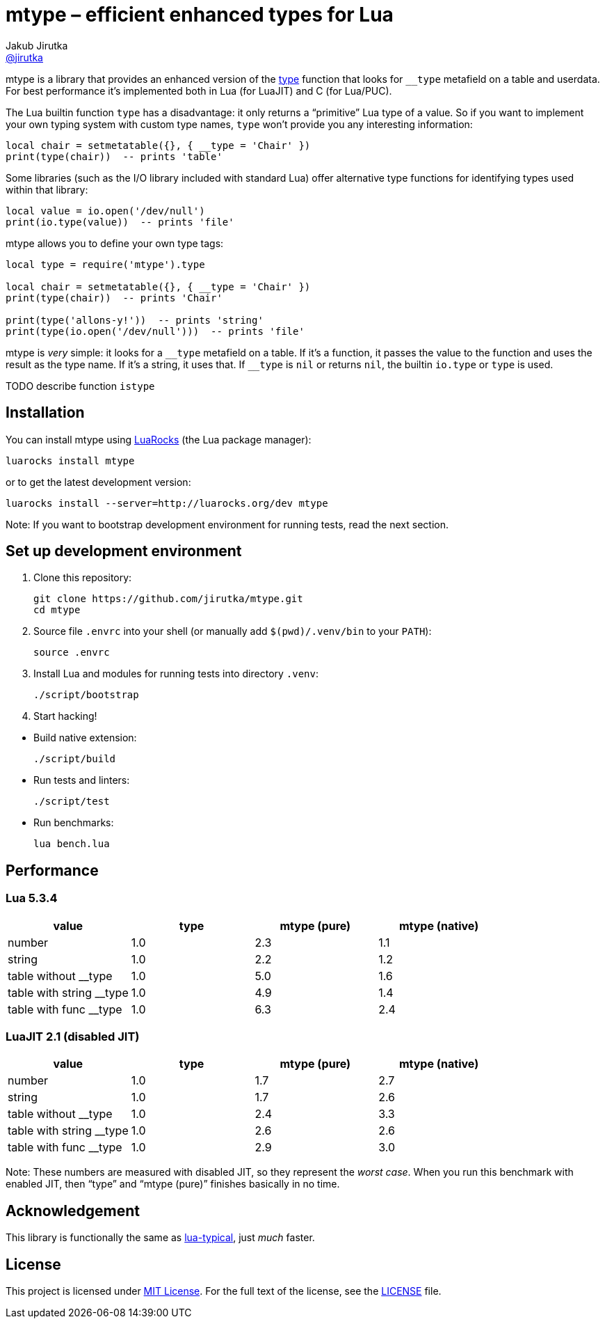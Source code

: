 = mtype – efficient enhanced types for Lua
Jakub Jirutka <https://github.com/jirutka[@jirutka]>
:source-language: sh
// custom
:name: mtype
:gh-name: jirutka/{name}
:gh-branch: master
:ldoc-url: https://jirutka.github.io/{name}/ldoc/

ifdef::env-github[]
image:https://travis-ci.org/{gh-name}.svg?branch={gh-branch}["Build Status", link="https://travis-ci.org/{gh-name}"]
image:https://img.shields.io/badge/ldoc-docs-blue.svg["LDoc", link="{ldoc-url}"]
endif::env-github[]

{name} is a library that provides an enhanced version of the https://www.lua.org/manual/5.3/manual.html#pdf-type[type] function that looks for `__type` metafield on a table and userdata.
For best performance it’s implemented both in Lua (for LuaJIT) and C (for Lua/PUC).


The Lua builtin function `type` has a disadvantage: it only returns a “primitive” Lua type of a value.
So if you want to implement your own typing system with custom type names, `type` won't provide you any interesting information:

[source]
local chair = setmetatable({}, { __type = 'Chair' })
print(type(chair))  -- prints 'table'

Some libraries (such as the I/O library included with standard Lua) offer alternative type functions for identifying types used within that library:

[source, lua]
local value = io.open('/dev/null')
print(io.type(value))  -- prints 'file'

{name} allows you to define your own type tags:

[source, lua]
----
local type = require('mtype').type

local chair = setmetatable({}, { __type = 'Chair' })
print(type(chair))  -- prints 'Chair'

print(type('allons-y!'))  -- prints 'string'
print(type(io.open('/dev/null')))  -- prints 'file'
----

{name} is _very_ simple: it looks for a `\__type` metafield on a table.
If it’s a function, it passes the value to the function and uses the result as the type name.
If it’s a string, it uses that. If `__type` is `nil` or returns `nil`, the builtin `io.type` or `type` is used.

TODO describe function `istype`


== Installation

You can install {name} using https://luarocks.org[LuaRocks] (the Lua package manager):

[source, subs="+attributes"]
luarocks install {name}

or to get the latest development version:

[source, subs="+attributes"]
luarocks install --server=http://luarocks.org/dev {name}

Note: If you want to bootstrap development environment for running tests, read the next section.


== Set up development environment

. Clone this repository:
[source, subs="+attributes"]
git clone https://github.com/{gh-name}.git
cd {name}

. Source file `.envrc` into your shell (or manually add `$(pwd)/.venv/bin` to your `PATH`):

    source .envrc

. Install Lua and modules for running tests into directory `.venv`:

    ./script/bootstrap

. Start hacking!

//^

* Build native extension:

    ./script/build

* Run tests and linters:

    ./script/test

* Run benchmarks:

    lua bench.lua


== Performance

=== Lua 5.3.4

|===
| value                    | type | mtype (pure) | mtype (native)

| number                   | 1.0  | 2.3          | 1.1
| string                   | 1.0  | 2.2          | 1.2
| table without __type     | 1.0  | 5.0          | 1.6
| table with string __type | 1.0  | 4.9          | 1.4
| table with func __type   | 1.0  | 6.3          | 2.4
|===


=== LuaJIT 2.1 (disabled JIT)

|===
| value                    | type | mtype (pure) | mtype (native)

| number                   | 1.0  | 1.7          | 2.7
| string                   | 1.0  | 1.7          | 2.6
| table without __type     | 1.0  | 2.4          | 3.3
| table with string __type | 1.0  | 2.6          | 2.6
| table with func __type   | 1.0  | 2.9          | 3.0
|===

Note: These numbers are measured with disabled JIT, so they represent the _worst case_.
When you run this benchmark with enabled JIT, then “type” and “mtype (pure)” finishes basically in no time.


== Acknowledgement

This library is functionally the same as https://github.com/hoelzro/lua-typical[lua-typical], just _much_ faster.


== License

This project is licensed under http://opensource.org/licenses/MIT/[MIT License].
For the full text of the license, see the link:LICENSE[LICENSE] file.
